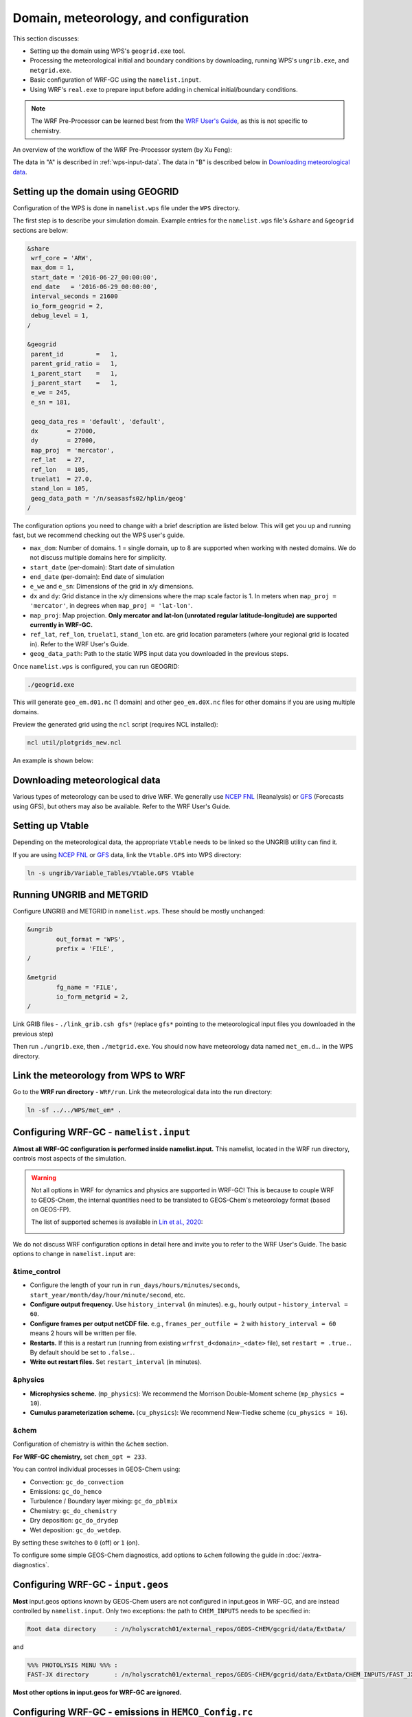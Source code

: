 Domain, meteorology, and configuration
======================================

This section discusses:

* Setting up the domain using WPS's ``geogrid.exe`` tool.
* Processing the meteorological initial and boundary conditions by downloading, running WPS's ``ungrib.exe``, and ``metgrid.exe``.
* Basic configuration of WRF-GC using the ``namelist.input``.
* Using WRF's ``real.exe`` to prepare input before adding in chemical initial/boundary conditions.

.. note::
	The WRF Pre-Processor can be learned best from the `WRF User's Guide <https://www2.mmm.ucar.edu/wrf/users/docs/user_guide_V3/user_guide_V3.9/users_guide_chap3.html>`_, as this is not specific to chemistry.

An overview of the workflow of the WRF Pre-Processor system (by Xu Feng):

.. image:: images/WPS_overview.png
   :width: 600

The data in "A" is described in :ref:`wps-input-data`. The data in "B" is described below in `Downloading meteorological data`_.

Setting up the domain using GEOGRID
-------------------------------------

Configuration of the WPS is done in ``namelist.wps`` file under the ``WPS`` directory.

The first step is to describe your simulation domain. Example entries for the ``namelist.wps`` file's ``&share`` and ``&geogrid`` sections are below:

.. code-block::

	&share
	 wrf_core = 'ARW',
	 max_dom = 1,
	 start_date = '2016-06-27_00:00:00',
	 end_date   = '2016-06-29_00:00:00',
	 interval_seconds = 21600
	 io_form_geogrid = 2,
	 debug_level = 1,
	/

	&geogrid
	 parent_id         =   1,
	 parent_grid_ratio =   1,
	 i_parent_start    =   1,
	 j_parent_start    =   1,
	 e_we = 245,
	 e_sn = 181,

	 geog_data_res = 'default', 'default',
	 dx        = 27000,
	 dy        = 27000,
	 map_proj  = 'mercator',
	 ref_lat   = 27,
	 ref_lon   = 105,
	 truelat1  = 27.0,
	 stand_lon = 105,
	 geog_data_path = '/n/seasasfs02/hplin/geog'
	/

The configuration options you need to change with a brief description are listed below. This will get you up and running fast, but we recommend checking out the WPS user's guide.

* ``max_dom``: Number of domains. 1 = single domain, up to 8 are supported when working with nested domains. We do not discuss multiple domains here for simplicity.
* ``start_date`` (per-domain): Start date of simulation
* ``end_date`` (per-domain): End date of simulation
* ``e_we`` and ``e_sn``: Dimensions of the grid in x/y dimensions.
* ``dx`` and ``dy``: Grid distance in the x/y dimensions where the map scale factor is 1. In meters when ``map_proj = 'mercator'``, in degrees when ``map_proj = 'lat-lon'``.
* ``map_proj``: Map projection. **Only mercator and lat-lon (unrotated regular latitude-longitude) are supported currently in WRF-GC.**
* ``ref_lat``, ``ref_lon``, ``truelat1``, ``stand_lon`` etc. are grid location parameters (where your regional grid is located in). Refer to the WRF User's Guide.
* ``geog_data_path``: Path to the static WPS input data you downloaded in the previous steps.

Once ``namelist.wps`` is configured, you can run GEOGRID:

.. code-block::

	./geogrid.exe

This will generate ``geo_em.d01.nc`` (1 domain) and other ``geo_em.d0X.nc`` files for other domains if you are using multiple domains.

Preview the generated grid using the ``ncl`` script (requires NCL installed):

.. code-block::

	ncl util/plotgrids_new.ncl

An example is shown below:

.. image:: images/WPS_domain_example.png
   :width: 300


Downloading meteorological data
--------------------------------

Various types of meteorology can be used to drive WRF. We generally use `NCEP FNL <https://rda.ucar.edu/datasets/ds083.2/>`_ (Reanalysis) or `GFS <https://www.nco.ncep.noaa.gov/pmb/products/gfs/>`_ (Forecasts using GFS), but others may also be available. Refer to the WRF User's Guide.

Setting up Vtable
------------------

Depending on the meteorological data, the appropriate ``Vtable`` needs to be linked so the UNGRIB utility can find it.

If you are using `NCEP FNL <https://rda.ucar.edu/datasets/ds083.2/>`_ or `GFS <https://www.nco.ncep.noaa.gov/pmb/products/gfs/>`_ data, link the ``Vtable.GFS`` into WPS directory:

.. code-block::

	ln -s ungrib/Variable_Tables/Vtable.GFS Vtable

Running UNGRIB and METGRID
---------------------------

Configure UNGRIB and METGRID in ``namelist.wps``. These should be mostly unchanged:

.. code-block::
	
	&ungrib
		out_format = 'WPS',
		prefix = 'FILE',
	/

	&metgrid
		fg_name = 'FILE',
		io_form_metgrid = 2,
	/

Link GRIB files - ``./link_grib.csh gfs*`` (replace ``gfs*`` pointing to the meteorological input files you downloaded in the previous step)

Then run ``./ungrib.exe``, then ``./metgrid.exe``. You should now have meteorology data named ``met_em.d``... in the WPS directory. 

Link the meteorology from WPS to WRF
-------------------------------------

Go to the **WRF run directory** - ``WRF/run``. Link the meteorological data into the run directory:

.. code-block::

	ln -sf ../../WPS/met_em* .

Configuring WRF-GC - ``namelist.input``
----------------------------------------

**Almost all WRF-GC configuration is performed inside namelist.input.** This namelist, located in the WRF run directory, controls most aspects of the simulation.

.. warning::
	Not all options in WRF for dynamics and physics are supported in WRF-GC! This is because to couple WRF to GEOS-Chem, the internal quantities need to be translated to GEOS-Chem's meteorology format (based on GEOS-FP).

	The list of supported schemes is available in `Lin et al., 2020 <https://gmd.copernicus.org/articles/13/3241/2020/>`_:

	.. image:: images/WRF_supported_options_Lin2020.png

We do not discuss WRF configuration options in detail here and invite you to refer to the WRF User's Guide. The basic options to change in ``namelist.input`` are:

&time_control
^^^^^^^^^^^^^

* Configure the length of your run in ``run_days/hours/minutes/seconds``, ``start_year/month/day/hour/minute/second``, etc.
* **Configure output frequency.** Use ``history_interval`` (in minutes). e.g., hourly output - ``history_interval = 60``.
* **Configure frames per output netCDF file.** e.g., ``frames_per_outfile = 2`` with ``history_interval = 60`` means 2 hours will be written per file.
* **Restarts.** If this is a restart run (running from existing ``wrfrst_d<domain>_<date>`` file), set ``restart = .true.``. By default should be set to ``.false.``.
* **Write out restart files.** Set ``restart_interval`` (in minutes).

&physics
^^^^^^^^

* **Microphysics scheme.** (``mp_physics``): We recommend the Morrison Double-Moment scheme (``mp_physics = 10``).
* **Cumulus parameterization scheme.** (``cu_physics``): We recommend New-Tiedke scheme (``cu_physics = 16``).

&chem
^^^^^

Configuration of chemistry is within the ``&chem`` section.

**For WRF-GC chemistry,** set ``chem_opt = 233``.

You can control individual processes in GEOS-Chem using:

* Convection: ``gc_do_convection``
* Emissions: ``gc_do_hemco``
* Turbulence / Boundary layer mixing: ``gc_do_pblmix``
* Chemistry: ``gc_do_chemistry``
* Dry deposition: ``gc_do_drydep``
* Wet deposition: ``gc_do_wetdep``.

By setting these switches to ``0`` (off) or ``1`` (on).

To configure some simple GEOS-Chem diagnostics, add options to ``&chem`` following the guide in :doc:`/extra-diagnostics`.

Configuring WRF-GC - ``input.geos``
------------------------------------

**Most** input.geos options known by GEOS-Chem users are not configured in input.geos in WRF-GC, and are instead controlled by ``namelist.input``. Only two exceptions: the path to ``CHEM_INPUTS`` needs to be specified in:

.. code-block::
	
	Root data directory     : /n/holyscratch01/external_repos/GEOS-CHEM/gcgrid/data/ExtData/

and

.. code-block::

	%%% PHOTOLYSIS MENU %%% :
	FAST-JX directory       : /n/holyscratch01/external_repos/GEOS-CHEM/gcgrid/data/ExtData/CHEM_INPUTS/FAST_JX/v2021-10/

**Most other options in input.geos for WRF-GC are ignored.**

Configuring WRF-GC - emissions in ``HEMCO_Config.rc``
------------------------------------------------------

Configuration of HEMCO is exactly the same as the GEOS-Chem model. Remember to update the HEMCO data path in this configuration file:

.. code-block::

	ROOT:                        /n/holyscratch01/external_repos/GEOS-CHEM/gcgrid/data/ExtData/HEMCO

.. note::
	A reminder about ``input.geos``, ``HEMCO_Config.rc``, and ``namelist.input`` configuration files - **these files are replaced every time the WRF model is recompiled** (when ``./compile em_real`` is ran). **Please remember to back up your configuration files!**

Running ``real.exe``
---------------------

After configuring, run ``real.exe``. This is a memory and compute intensive operation - if you are on a cluster, you will need to submit a batch job like you would do when running other models. Otherwise, run

.. code-block::

	mpirun -np 32 ./real.exe

Where "32" would be the number of cores. The output can be watched by ``tail -f rsl.out.0000`` and any errors would be in ``rsl.error.0000``.

After running ``real.exe``, the initial condition file ``wrfinput_d<domain>`` and boundary condition file(s) ``wrfbdy_d<domain>`` are generated.